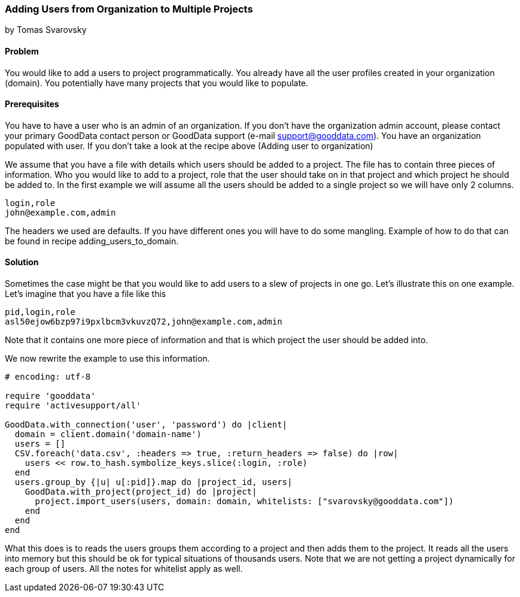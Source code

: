 === Adding Users from Organization to Multiple Projects 
by Tomas Svarovsky

==== Problem
You would like to add a users to project programmatically. You already have all the user profiles created in your organization (domain). You potentially have many projects that you would like to populate.

==== Prerequisites
You have to have a user who is an admin of an organization. If you don't have the organization admin account, please contact your primary GoodData contact person or GoodData support (e-mail support@gooddata.com). You have an organization populated with user. If you don't take a look at the recipe above (Adding user to organization)

We assume that you have a file with details which users should be added to a project. The file has to contain three pieces of information. Who you would like to add to a project, role that the user should take on in that project and which project he should be added to. In the first example we will assume all the users should be added to a single project so we will have only 2 columns.

    login,role
    john@example.com,admin

The headers we used are defaults. If you have different ones you will have to do some mangling. Example of how to do that can be found in recipe adding_users_to_domain.

==== Solution

Sometimes the case might be that you would like to add users to a slew of projects in one go. Let's illustrate this on one example. Let's imagine that you have a file like this

    pid,login,role
    asl50ejow6bzp97i9pxlbcm3vkuvzQ72,john@example.com,admin

Note that it contains one more piece of information and that is which project the user should be added into.

We now rewrite the example to use this information.

[source,ruby]
----
# encoding: utf-8

require 'gooddata'
require 'activesupport/all'

GoodData.with_connection('user', 'password') do |client|
  domain = client.domain('domain-name')
  users = []
  CSV.foreach('data.csv', :headers => true, :return_headers => false) do |row|
    users << row.to_hash.symbolize_keys.slice(:login, :role)
  end
  users.group_by {|u| u[:pid]}.map do |project_id, users|
    GoodData.with_project(project_id) do |project|
      project.import_users(users, domain: domain, whitelists: ["svarovsky@gooddata.com"])
    end
  end
end

----

What this does is to reads the users groups them according to a project and then adds them to the project. It reads all the users into memory but this should be ok for typical situations of thousands users. Note that we are not getting a project dynamically for each group of users. All the notes for whitelist apply as well.